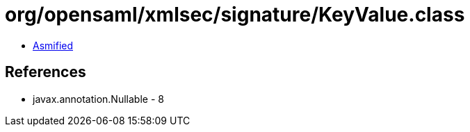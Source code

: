 = org/opensaml/xmlsec/signature/KeyValue.class

 - link:KeyValue-asmified.java[Asmified]

== References

 - javax.annotation.Nullable - 8
